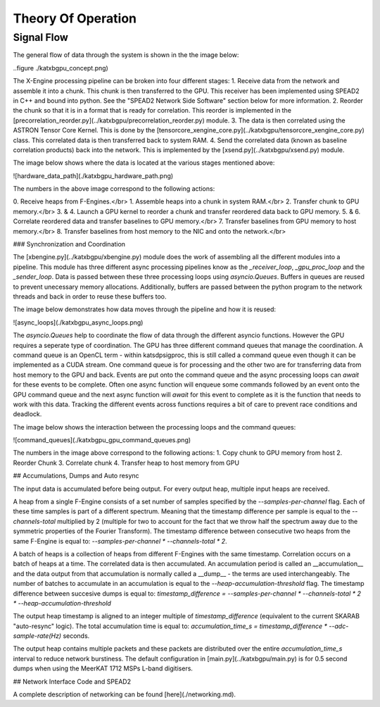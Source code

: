 Theory Of Operation
===================

Signal Flow
-----------

The general flow of data through the system is shown in the the image below:

..figure ./katxbgpu_concept.png)

The X-Engine processing pipeline can be broken into four different stages:
1. Receive data from the network and assemble it into a chunk. This chunk is then transferred to the GPU. This receiver
has been implemented using SPEAD2 in C++ and bound into python. See the "SPEAD2 Network Side Software" section below
for more information.
2. Reorder the chunk so that it is in a format that is ready for correlation. This reorder is implemented in the
[precorrelation_reorder.py](../katxbgpu/precorrelation_reorder.py) module.
3. The data is then correlated using the ASTRON Tensor Core Kernel. This is done by the
[tensorcore_xengine_core.py](../katxbgpu/tensorcore_xengine_core.py) class. This correlated data is then transferred back to
system RAM.
4. Send the correlated data (known as baseline correlation products) back into the network. This is implemented by
the [xsend.py](../katxbgpu/xsend.py) module.

The image below shows where the data is located at the various stages mentioned above:

![hardware_data_path](./katxbgpu_hardware_path.png)

The numbers in the above image correspond to the following actions:

0\. Receive heaps from F-Engines.</br>
1\. Assemble heaps into a chunk in system RAM.</br>
2\. Transfer chunk to GPU memory.</br>
3\. & 4. Launch a GPU kernel to reorder a chunk and transfer reordered data back to GPU memory.
5\. & 6. Correlate reordered data and transfer baselines to GPU memory.</br>
7\. Transfer baselines from GPU memory to host memory.</br>
8\. Transfer baselines from host memory to the NIC and onto the network.</br>

### Synchronization and Coordination

The [xbengine.py](../katxbgpu/xbengine.py) module does the work of assembling all the different modules
into a pipeline. This module has three different async processing pipelines know as the `_receiver_loop`,
`_gpu_proc_loop` and the `_sender_loop`. Data is passed between these three processing loops using `asyncio.Queues`.
Buffers in queues are reused to prevent unecessary memory allocations. Additionally, buffers are passed between the
python program to the network threads and back in order to reuse these buffers too.

The image below demonstrates how data moves through the pipeline and how it is reused:

![async_loops](./katxbgpu_async_loops.png)

The `asyncio.Queues` help to coordinate the flow of data through the different asyncio functions. However the GPU
requires a seperate type of coordination. The GPU has three different command queues that manage the coordination.
A command queue is an OpenCL term - within katsdpsigproc, this is still called a command queue even though it can be
implemented as a CUDA stream. One command queue is for processing and the other two are for transferring data from host
memory to the GPU and back. Events are put onto the command queue and the async processing loops can `await` for these
events to be complete. Often one async function will enqueue some commands followed by an event onto the GPU command
queue and the next async function will `await` for this event to complete as it is the function that needs to work with
this data. Tracking the different events across functions requires a bit of care to prevent race conditions and
deadlock.

The image below shows the interaction between the processing loops and the command queues:

![command_queues](./katxbgpu_gpu_command_queues.png)

The numbers in the image above correspond to the following actions:
1. Copy chunk to GPU memory from host
2. Reorder Chunk
3. Correlate chunk
4. Transfer heap to host memory from GPU

## Accumulations, Dumps and Auto resync

The input data is accumulated before being output. For every output heap, multiple input heaps are received.

A heap from a single F-Engine consists of a set number of samples specified by the `--samples-per-channel` flag. Each
of these time samples is part of a different spectrum. Meaning that the timestamp difference per sample is
equal to the `--channels-total` multiplied by 2 (multiple for two to account for the fact that we throw half the
spectrum away due to the symmetric properties of the Fourier Transform). The timestamp difference between consecutive
two heaps from the same F-Engine is equal to: `--samples-per-channel * --channels-total * 2`.

A batch of heaps is a collection of heaps from different F-Engines with the same timestamp. Correlation occurs on a
batch of heaps at a time. The correlated data is then accumulated. An accumulation period is called an __accumulation__
and the data output from that accumulation is normally called a __dump__ - the terms are used interchangeably. The
number of batches to accumulate in an accumulation is equal to the `--heap-accumulation-threshold` flag. The timestamp
difference between succesive dumps is equal to:
`timestamp_difference = --samples-per-channel * --channels-total * 2 * --heap-accumulation-threshold`

The output heap timestamp is aligned to an integer multiple of `timestamp_difference`
(equivalent to the current SKARAB "auto-resync" logic). The total accumulation time is equal to:
`accumulation_time_s = timestamp_difference * --adc-sample-rate(Hz)` seconds.

The output heap contains multiple packets and these packets are distributed over the entire `accumulation_time_s`
interval to reduce network burstiness. The default configuration in [main.py](../katxbgpu/main.py) is for 0.5 second
dumps when using the MeerKAT 1712 MSPs L-band digitisers.

## Network Interface Code and SPEAD2

A complete description of networking can be found [here](./networking.md).
